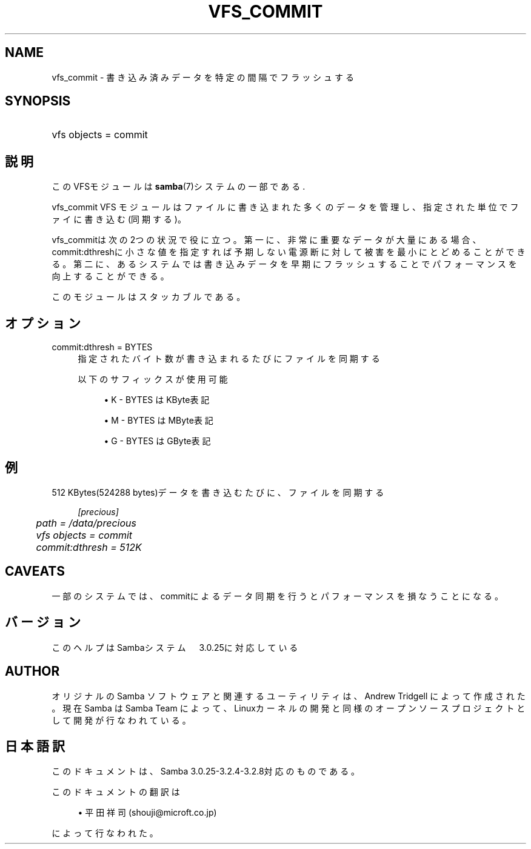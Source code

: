 .\"     Title: vfs_commit
.\"    Author: 
.\" Generator: DocBook XSL Stylesheets v1.73.2 <http://docbook.sf.net/>
.\"      Date: 03/03/2009
.\"    Manual: System Administration tools
.\"    Source: Samba 3.2
.\"
.TH "VFS_COMMIT" "8" "03/03/2009" "Samba 3\.2" "System Administration tools"
.\" disable hyphenation
.nh
.\" disable justification (adjust text to left margin only)
.ad l
.SH "NAME"
vfs_commit - 書き込み済みデータを特定の間隔でフラッシュする
.SH "SYNOPSIS"
.HP 1
vfs objects = commit
.SH "説明"
.PP
このVFSモジュールは
\fBsamba\fR(7)システムの一部である\.
.PP
vfs_commit
VFS モジュールはファイルに書き込まれた多くのデータ を管理し、指定された単位でファイに書き込む(同期する)。
.PP
vfs_commitは次の2つの状況で役に立つ。 第一に、非常に重要なデータが大量にある場合、commit:dthreshに小さな値を指定すれば 予期しない電源断に対して被害を最小にとどめることができる。 第二に、あるシステムでは書き込みデータを早期にフラッシュすることで パフォーマンスを向上することができる。
.PP
このモジュールはスタッカブルである。
.SH "オプション"
.PP
commit:dthresh = BYTES
.RS 4
指定されたバイト数が書き込まれるたびにファイルを同期する
.sp
以下のサフィックスが使用可能
.sp
.RS 4
.ie n \{\
\h'-04'\(bu\h'+03'\c
.\}
.el \{\
.sp -1
.IP \(bu 2.3
.\}
K
\- BYTES はKByte表記
.RE
.sp
.RS 4
.ie n \{\
\h'-04'\(bu\h'+03'\c
.\}
.el \{\
.sp -1
.IP \(bu 2.3
.\}
M
\- BYTES はMByte表記
.RE
.sp
.RS 4
.ie n \{\
\h'-04'\(bu\h'+03'\c
.\}
.el \{\
.sp -1
.IP \(bu 2.3
.\}
G
\- BYTES はGByte表記
.sp
.RE
.RE
.SH "例"
.PP
512 KBytes(524288 bytes)データを書き込むたびに、ファイルを同期する
.sp
.RS 4
.nf
        \fI[precious]\fR
	\fIpath = /data/precious\fR
	\fIvfs objects = commit\fR
	\fIcommit:dthresh = 512K\fR
.fi
.RE
.SH "CAVEATS"
.PP
一部のシステムでは、commitによるデータ同期を行うと パフォーマンスを損なうことになる。
.SH "バージョン"
.PP
このヘルプはSambaシステム　3\.0\.25に対応している
.SH "AUTHOR"
.PP
オリジナルの Samba ソフトウェアと関連するユーティリティは、Andrew Tridgell によって作成された。現在 Samba は Samba Team に よって、Linuxカーネルの開発と同様のオープンソースプロジェクト として開発が行なわれている。
.SH "日本語訳"
.PP
このドキュメントは、Samba 3\.0\.25\-3\.2\.4\-3\.2\.8対応のものである。
.PP
このドキュメントの翻訳は
.sp
.RS 4
.ie n \{\
\h'-04'\(bu\h'+03'\c
.\}
.el \{\
.sp -1
.IP \(bu 2.3
.\}
平田祥司 (shouji@microft\.co\.jp)
.sp
.RE
によって行なわれた。
